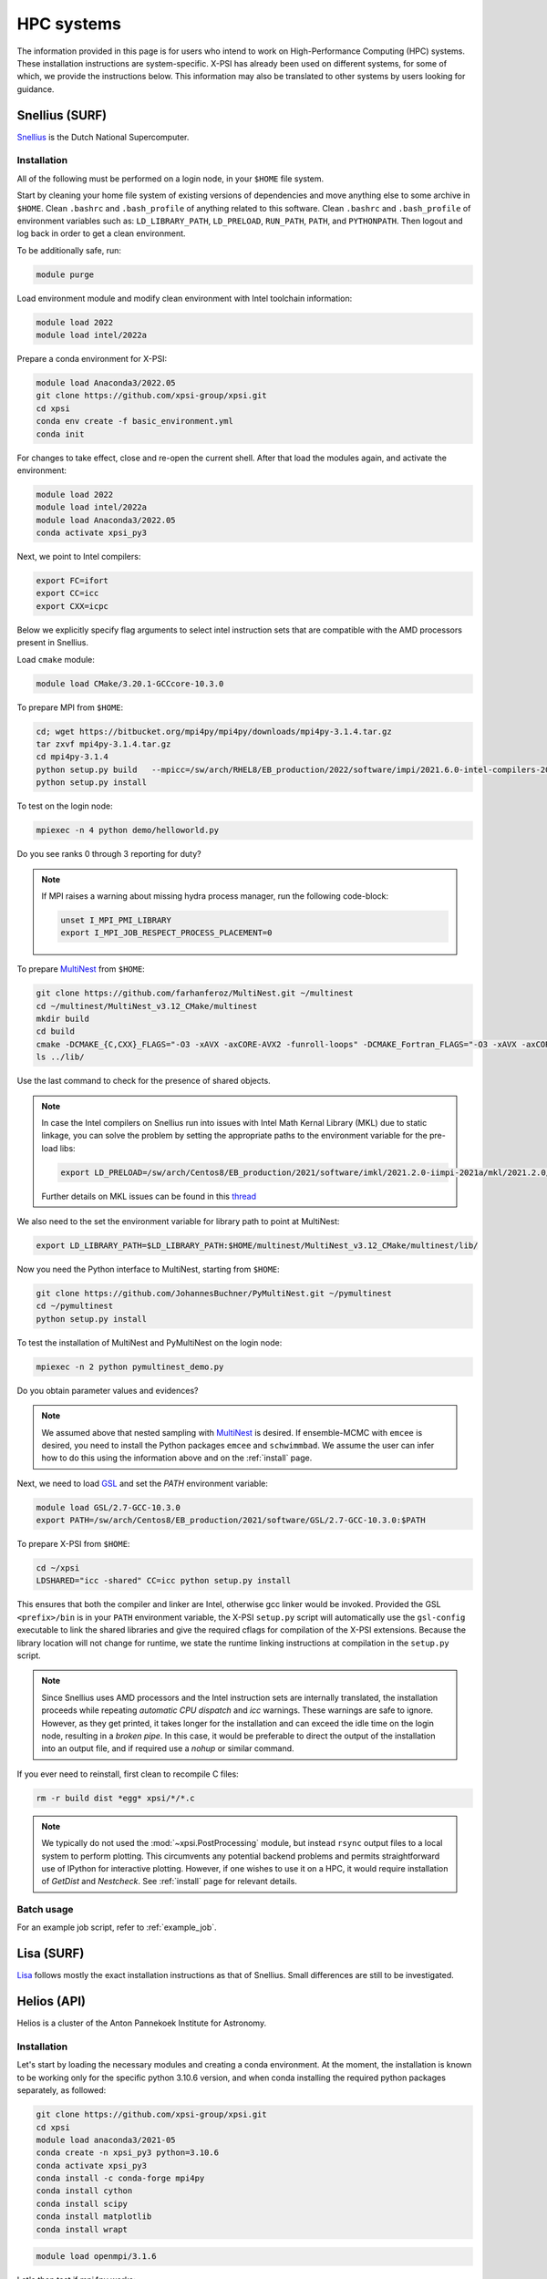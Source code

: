 .. _hpcsystems:

HPC systems
================

The information provided in this page is for users who intend to work on High-Performance Computing (HPC) systems. These installation instructions are system-specific. X-PSI has already been used on different systems, for some of which, we provide the instructions below. This information may also be translated to other systems by users looking for guidance.


Snellius (SURF)
-------------------

`Snellius <https://servicedesk.surf.nl/wiki/display/WIKI/Snellius>`_ is the Dutch National Supercomputer.

Installation
^^^^^^^^^^^^

All of the following must be performed on a login node, in your ``$HOME`` file
system.

Start by cleaning your home file system of existing versions of dependencies
and move anything else to some archive in ``$HOME``. Clean ``.bashrc`` and
``.bash_profile`` of anything related to this software. Clean ``.bashrc`` and
``.bash_profile`` of environment variables such as: ``LD_LIBRARY_PATH``,
``LD_PRELOAD``, ``RUN_PATH``, ``PATH``, and ``PYTHONPATH``. Then logout and
log back in order to get a clean environment.

To be additionally safe, run:

.. code-block:: bash

    module purge

Load environment module and modify clean environment with Intel toolchain information:

.. code-block:: bash

    module load 2022
    module load intel/2022a

Prepare a conda environment for X-PSI:

.. code-block:: bash

    module load Anaconda3/2022.05
    git clone https://github.com/xpsi-group/xpsi.git
    cd xpsi
    conda env create -f basic_environment.yml
    conda init
    
For changes to take effect, close and re-open the current shell. After that load the modules again, and activate the environment:  

.. code-block:: bash

    module load 2022
    module load intel/2022a
    module load Anaconda3/2022.05
    conda activate xpsi_py3
    
Next, we point to Intel compilers:

.. code-block:: bash

    export FC=ifort
    export CC=icc
    export CXX=icpc

Below we explicitly specify flag arguments to select intel instruction sets that are compatible with the AMD processors present in Snellius.

Load ``cmake`` module:

.. code-block:: bash

    module load CMake/3.20.1-GCCcore-10.3.0

To prepare MPI from ``$HOME``:

.. code-block:: bash

    cd; wget https://bitbucket.org/mpi4py/mpi4py/downloads/mpi4py-3.1.4.tar.gz
    tar zxvf mpi4py-3.1.4.tar.gz
    cd mpi4py-3.1.4
    python setup.py build   --mpicc=/sw/arch/RHEL8/EB_production/2022/software/impi/2021.6.0-intel-compilers-2022.1.0/mpi/2021.6.0/bin/mpicc
    python setup.py install

To test on the login node:

.. code-block:: bash

    mpiexec -n 4 python demo/helloworld.py

Do you see ranks 0 through 3 reporting for duty?

.. note::

    If MPI raises a warning about missing hydra process manager, run the following code-block:

    .. code-block:: bash

        unset I_MPI_PMI_LIBRARY
        export I_MPI_JOB_RESPECT_PROCESS_PLACEMENT=0


To prepare `MultiNest <https://github.com/farhanferoz/MultiNest>`_ from
``$HOME``:

.. code-block:: bash

    git clone https://github.com/farhanferoz/MultiNest.git ~/multinest
    cd ~/multinest/MultiNest_v3.12_CMake/multinest
    mkdir build
    cd build
    cmake -DCMAKE_{C,CXX}_FLAGS="-O3 -xAVX -axCORE-AVX2 -funroll-loops" -DCMAKE_Fortran_FLAGS="-O3 -xAVX -axCORE-AVX2 -funroll-loops" ..; make
    ls ../lib/

Use the last command to check for the presence of shared objects.

.. note::

    In case the Intel compilers on Snellius run into issues with Intel Math Kernal Library (MKL) due to static linkage, you can solve the problem by setting the appropriate paths to the environment variable for the pre-load libs:

    .. code-block:: bash

        export LD_PRELOAD=/sw/arch/Centos8/EB_production/2021/software/imkl/2021.2.0-iimpi-2021a/mkl/2021.2.0/lib/intel64/libmkl_def.so.1:/sw/arch/Centos8/EB_production/2021/software/imkl/2021.2.0-iimpi-2021a/mkl/2021.2.0/lib/intel64/libmkl_avx2.so.1:/sw/arch/Centos8/EB_production/2021/software/imkl/2021.2.0-iimpi-2021a/mkl/2021.2.0/lib/intel64/libmkl_core.so:/sw/arch/Centos8/EB_production/2021/software/imkl/2021.2.0-iimpi-2021a/mkl/2021.2.0/lib/intel64/libmkl_intel_lp64.so:/sw/arch/Centos8/EB_production/2021/software/imkl/2021.2.0-iimpi-2021a/mkl/2021.2.0/lib/intel64/libmkl_intel_thread.so:/sw/arch/Centos8/EB_production/2021/software/imkl/2021.2.0-iimpi-2021a/compiler/2021.2.0/linux/compiler/lib/intel64_lin/libiomp5.so

    Further details on MKL issues can be found in this `thread <https://community.intel.com/t5/Intel-oneAPI-Math-Kernel-Library/mkl-fails-to-load/m-p/1155538>`_

We also need to the set the environment variable for library path to point at MultiNest:

.. code-block:: bash

    export LD_LIBRARY_PATH=$LD_LIBRARY_PATH:$HOME/multinest/MultiNest_v3.12_CMake/multinest/lib/

Now you need the Python interface to MultiNest, starting from ``$HOME``:

.. code-block:: bash

    git clone https://github.com/JohannesBuchner/PyMultiNest.git ~/pymultinest
    cd ~/pymultinest
    python setup.py install

To test the installation of MultiNest and PyMultiNest on the login node:

.. code-block:: bash

    mpiexec -n 2 python pymultinest_demo.py

Do you obtain parameter values and evidences?

.. note::

    We assumed above that nested sampling with `MultiNest`_ is desired. If
    ensemble-MCMC with ``emcee`` is desired, you need to install the Python
    packages ``emcee`` and ``schwimmbad``. We assume the user can infer how to
    do this using the information above and on the :ref:`install` page.

Next, we need to load `GSL <https://www.gnu.org/software/gsl/>`_ and set the `PATH` environment variable:

.. code-block:: bash

    module load GSL/2.7-GCC-10.3.0
    export PATH=/sw/arch/Centos8/EB_production/2021/software/GSL/2.7-GCC-10.3.0:$PATH

To prepare X-PSI from ``$HOME``:

.. code-block:: bash

    cd ~/xpsi
    LDSHARED="icc -shared" CC=icc python setup.py install

This ensures that both the compiler and linker are Intel, otherwise gcc linker
would be invoked. Provided the GSL ``<prefix>/bin`` is in your ``PATH``
environment variable, the X-PSI ``setup.py`` script will automatically use the
``gsl-config`` executable to link the shared libraries and give the required
cflags for compilation of the X-PSI extensions. Because the library location
will not change for runtime, we state the runtime linking instructions at
compilation in the ``setup.py`` script.

.. note::

    Since Snellius uses AMD processors and the Intel instruction sets are internally translated, the installation proceeds while repeating `automatic CPU dispatch` and `icc` warnings.
    These warnings are safe to ignore. However, as they get printed, it takes longer for the installation and can exceed the idle time on the login node, resulting in a `broken pipe`. In this case, it would be preferable to direct the output of the installation into an output file, and if required use a `nohup` or similar command.

If you ever need to reinstall, first clean to recompile C files:

.. code-block:: bash

    rm -r build dist *egg* xpsi/*/*.c

.. note::

    We typically do not used the :mod:`~xpsi.PostProcessing` module, but instead
    ``rsync`` output files to a local system to perform plotting.
    This circumvents any potential backend problems and permits straightforward
    use of IPython for interactive plotting. However, if one wishes to use it on a HPC, it would require installation of `GetDist` and `Nestcheck`. See :ref:`install` page for relevant details.


Batch usage
^^^^^^^^^^^

For an example job script, refer to :ref:`example_job`.

Lisa (SURF)
-----------

`Lisa <https://servicedesk.surf.nl/wiki/display/WIKI/Lisa>`_ follows mostly the exact installation instructions as that of Snellius. Small differences are still to be investigated.

Helios (API)
------------

Helios is a cluster of the Anton Pannekoek Institute for Astronomy. 

Installation
^^^^^^^^^^^^

Let's start by loading the necessary modules and creating a conda environment. At the moment, the installation is known to be working only for the specific python 3.10.6 version, and when conda installing the required python packages separately, as followed:

.. code-block:: bash

   git clone https://github.com/xpsi-group/xpsi.git
   cd xpsi
   module load anaconda3/2021-05
   conda create -n xpsi_py3 python=3.10.6
   conda activate xpsi_py3
   conda install -c conda-forge mpi4py
   conda install cython
   conda install scipy
   conda install matplotlib
   conda install wrapt   
   
.. code-block:: bash

   module load openmpi/3.1.6
     
Let's then test if mpi4py works:

.. code-block:: bash

   cd; wget https://bitbucket.org/mpi4py/mpi4py/downloads/mpi4py-3.1.4.tar.gz
   tar zxvf mpi4py-3.1.4.tar.gz
   cd mpi4py-3.1.4
   mpiexec -n 4 python demo/helloworld.py
   
Let's then install MultiNest and PyMultiNest:
   
.. code-block:: bash
   
   cd; git clone https://github.com/farhanferoz/MultiNest.git multinest
   cd multinest/MultiNest_v3.12_CMake/multinest
   mkdir build
   cd build
   CC=gcc FC=mpif90 CXX=g++ cmake -DCMAKE_{C,CXX}_FLAGS="-O3 -march=native -funroll-loops" -DCMAKE_Fortran_FLAGS="-O3 -march=native -funroll-loops" ..
   make
   
.. code-block:: bash

   cd; git clone https://github.com/JohannesBuchner/PyMultiNest.git pymultinest
   cd pymultinest
   python setup.py install   
   
We can then check, if the PyMultiNest installation works:

.. code-block:: bash

   export LD_LIBRARY_PATH=$LD_LIBRARY_PATH:$HOME/multinest/MultiNest_v3.12_CMake/multinest/lib/
   mpiexec -n 2 python pymultinest_demo.py

Let's then install GSL:

.. code-block:: bash

   cd; wget -v http://mirror.koddos.net/gnu/gsl/gsl-latest.tar.gz
   cd gsl-latest 
   mkdir build 
   cd build
   ../configure CC=gcc --prefix=$HOME/gsl
   make
   make check
   make install
   make installcheck
   make clean
   export PATH=$HOME/gsl/bin:$PATH

Let's then finally install X-PSI and test that it works:
   
.. code-block:: bash

   cd; cd xpsi;        
   CC=gcc python setup.py install
   cd examples/examples_fast/Modules/
   python main.py

Batch usage
^^^^^^^^^^^

For example job scripts, see the Helios example in :ref:`example_job`.

.. _CALMIPsystem:

CALMIP (not updated for python3 yet)
------------------------------------

`CALMIP <https://www.calmip.univ-toulouse.fr>`_ is the supercomputer of `Université Fédérale de Toulouse <https://www.univ-toulouse.fr>`_

Installation
^^^^^^^^^^^^

In your ``$HOME`` file system, from the login node, start by loading the necessary modules:

.. code-block:: bash

    module purge
    module load python/2.7.14
    module load cmake
    module load intel/18.2.199
    module load intelmpi/18.2
    module load gsl/2.5-icc

Then, install/update the required python packages:

.. code-block:: bash

    pip install emcee==3.0.2  --user
    pip install --upgrade numpy --user
    pip install --upgrade Cython --user
    pip install schwimmbad --user


Install MPI4PY in your ``$HOME``:

.. code-block:: bash

    wget https://bitbucket.org/mpi4py/mpi4py/downloads/mpi4py-3.0.0.tar.gz
    tar -xvf mpi4py-3.0.0.tar.gz
    cd mpi4py-3.0.0
    python setup.py install --user

Download the MultiNest package in your ``$HOME``:

.. code-block:: bash

    git clone https://github.com/farhanferoz/MultiNest.git ~/multinest
    cd ~/multinest/MultiNest_v3.11_CMake/multinest
    mkdir build
    cd build


Compile MultiNest in your ``$HOME``, following recommendation from CALMIP support:

.. code-block:: bash

    cmake -DCMAKE_INSTALL_PREFIX=~/multiNest \
            -DCMAKE_{C,CXX}_FLAGS="-O3 -xCORE-AVX512 -mkl" \
            -DCMAKE_Fortran_FLAGS="-O3 -xCORE-AVX512 -mkl" \
            -DCMAKE_C_COMPILER=mpiicc    \
            -DCMAKE_CXX_COMPILER=mpiicpc \
            -DCMAKE_Fortran_COMPILER=mpiifort  ..
    make

Set up your library paths:

.. code-block:: bash

    export LD_LIBRARY_PATH=$LD_LIBRARY_PATH:$HOME/multiNest/MultiNest_v3.12_CMake/multinest/lib
    export PYTHONPATH=$HOME/.local/lib/python2.7/site-packages/:$PYTHONPATH
    export LD_PRELOAD=$MKLROOT/lib/intel64/libmkl_core.so:$MKLROOT/lib/intel64/libmkl_sequential.so


Note that the ``module`` commands, and the library path ``commands`` above will have to be added in your SBATCH script (see :ref:`example_job`) to execute a run.
